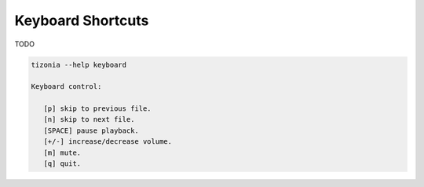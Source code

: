 Keyboard Shortcuts
==================

TODO

.. code-block:: bash

   tizonia --help keyboard

   Keyboard control:

      [p] skip to previous file.
      [n] skip to next file.
      [SPACE] pause playback.
      [+/-] increase/decrease volume.
      [m] mute.
      [q] quit.
